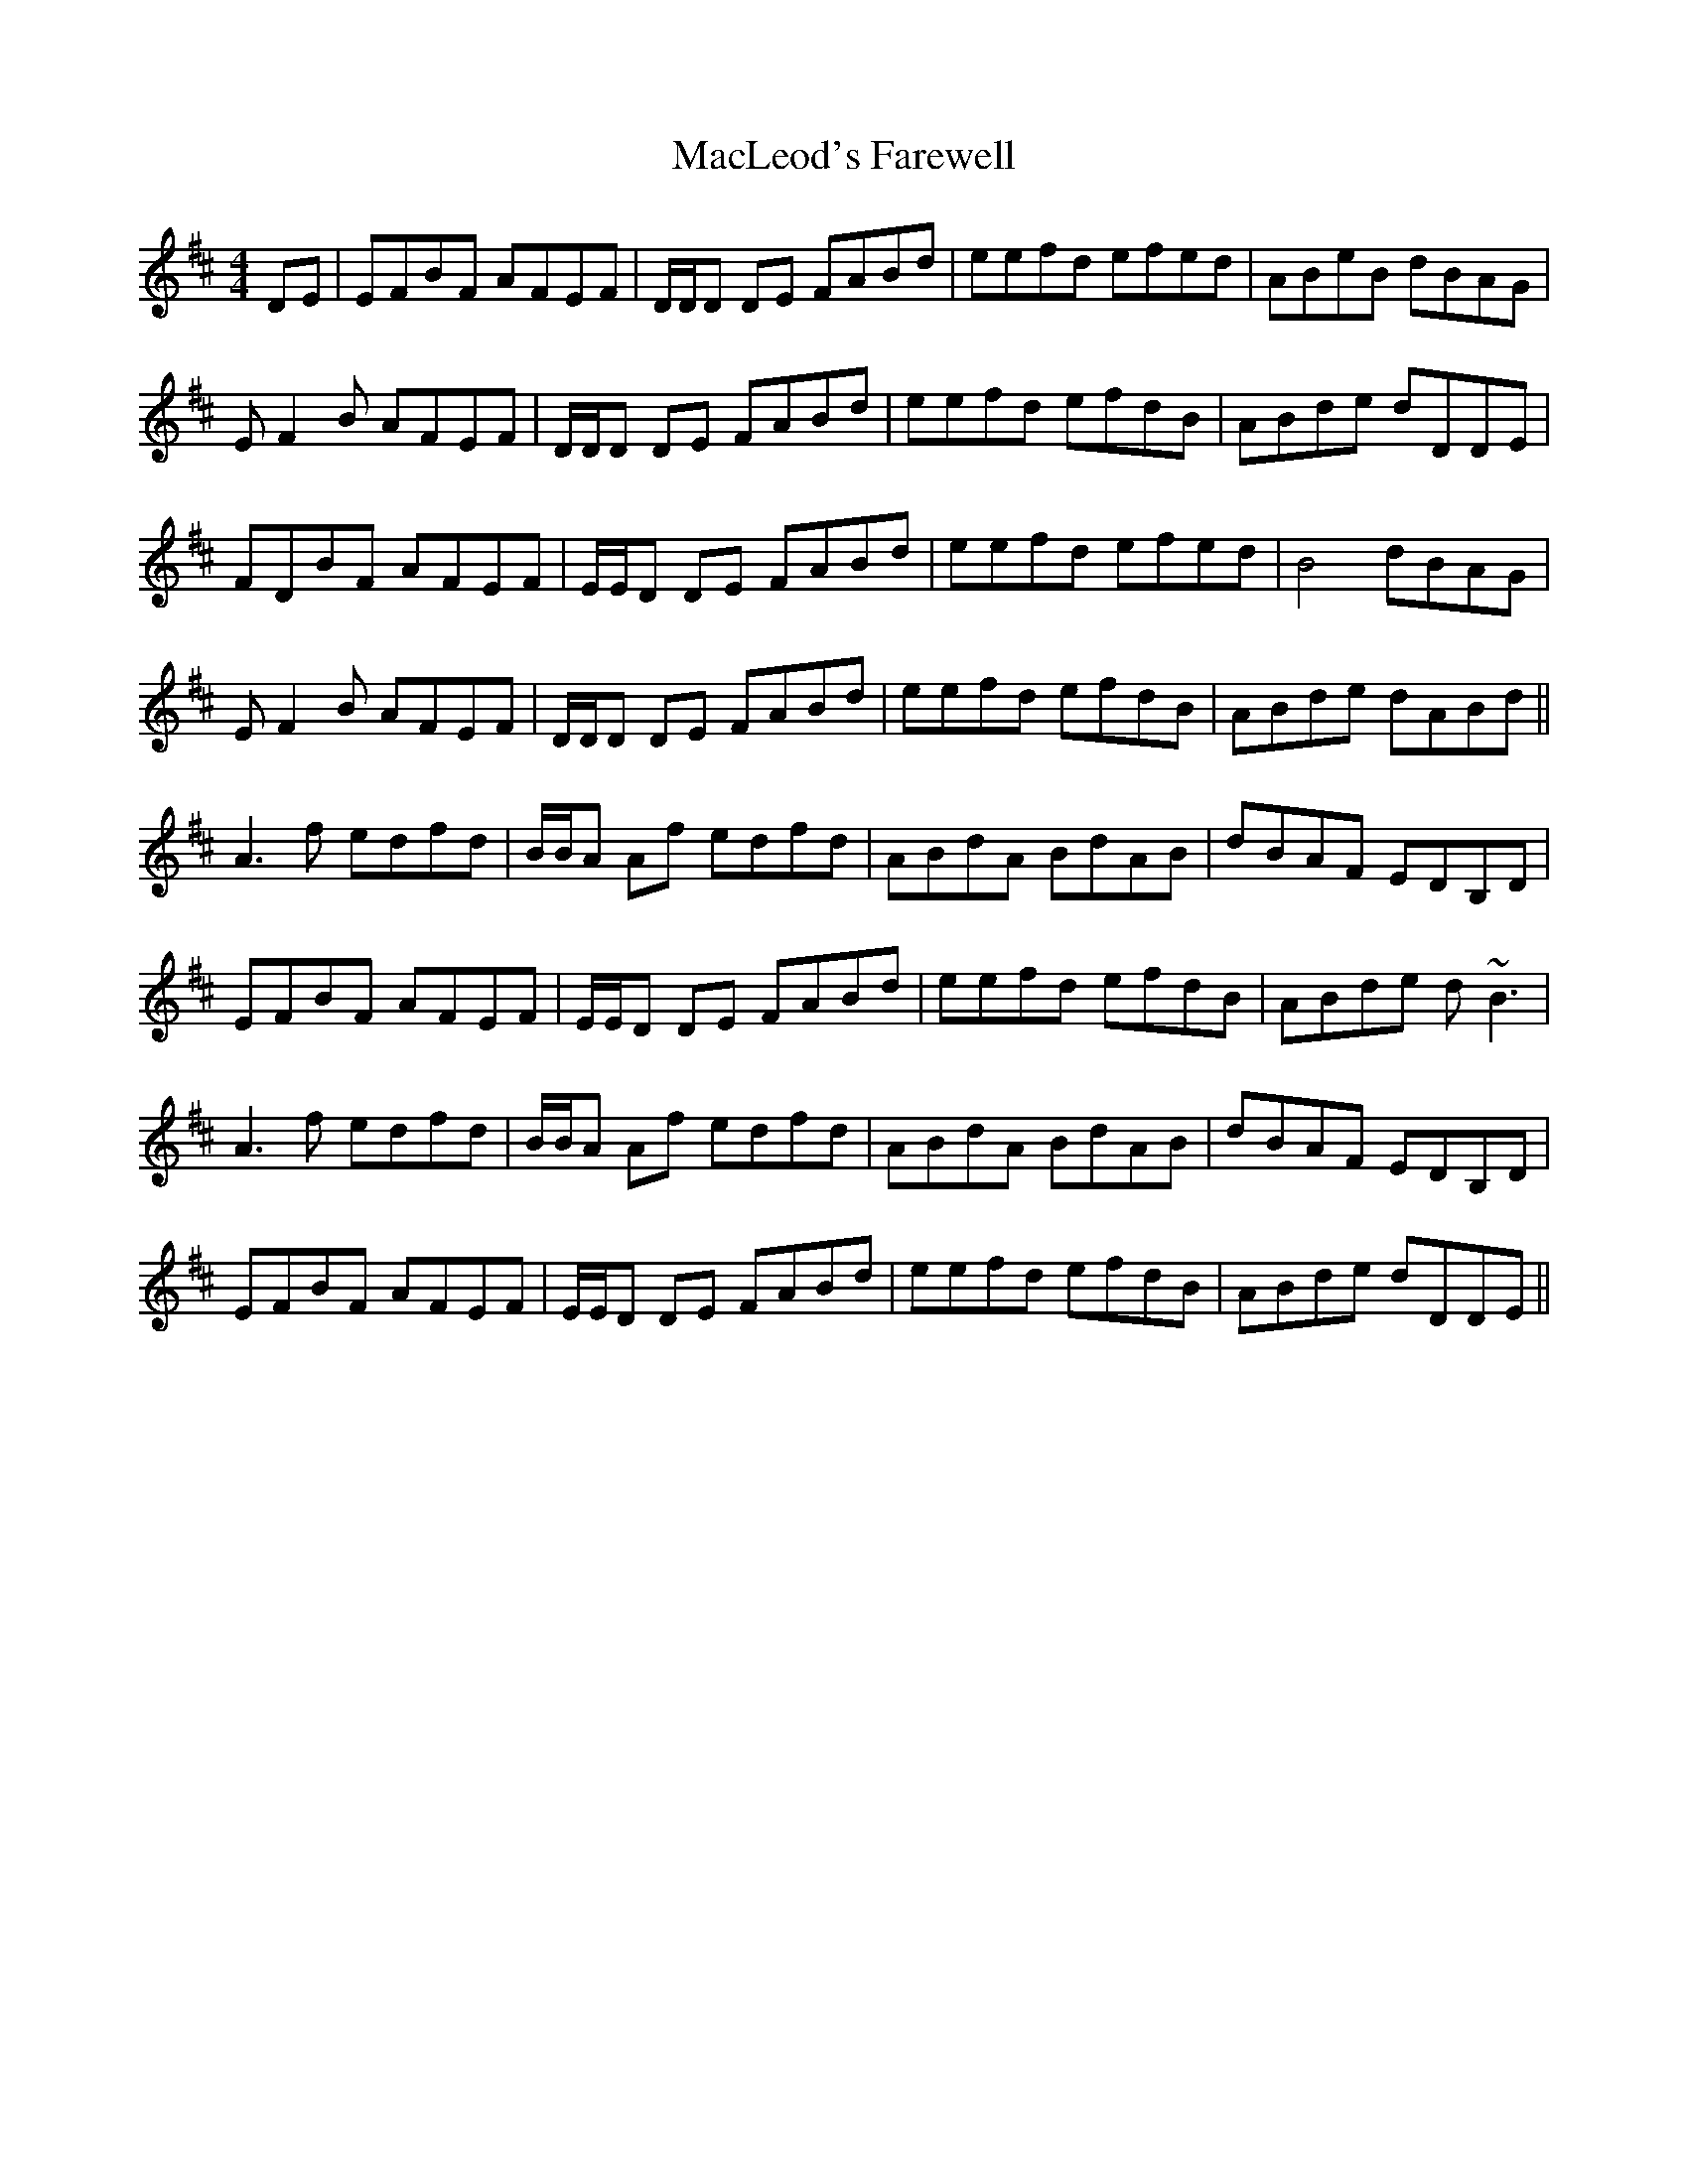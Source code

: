 X: 24685
T: MacLeod's Farewell
R: reel
M: 4/4
K: Dmajor
DE|EFBF AFEF|D/D/D DE FABd|eefd efed|ABeB dBAG|
EF2 B AFEF|D/D/D DE FABd|eefd efdB|ABde dDDE|
FDBF AFEF|E/E/D DE FABd|eefd efed|B4 dBAG|
EF2 B AFEF|D/D/D DE FABd|eefd efdB|ABde dABd||
A3f edfd|B/B/A Af edfd|ABdA BdAB|dBAF EDB,D|
EFBF AFEF|E/E/D DE FABd|eefd efdB|ABde d~B3|
A3f edfd|B/B/A Af edfd|ABdA BdAB|dBAF EDB,D|
EFBF AFEF|E/E/D DE FABd|eefd efdB|ABde dDDE||

